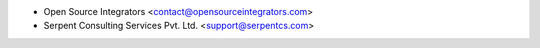 * Open Source Integrators <contact@opensourceintegrators.com>
* Serpent Consulting Services Pvt. Ltd. <support@serpentcs.com>
